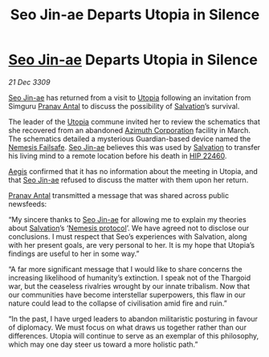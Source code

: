 :PROPERTIES:
:ID:       720c2049-26b0-402d-b125-dc778c092692
:END:
#+title: Seo Jin-ae Departs Utopia in Silence
#+filetags: :Guardian:Thargoid:galnet:

* [[id:6bcd90ab-54f2-4d9a-9eeb-92815cc7766e][Seo Jin-ae]] Departs Utopia in Silence

/21 Dec 3309/

[[id:6bcd90ab-54f2-4d9a-9eeb-92815cc7766e][Seo Jin-ae]] has returned from a visit to [[id:058a658d-e1ce-4364-a92b-b9607495c73f][Utopia]] following an invitation
from Simguru [[id:05ab22a7-9952-49a3-bdc0-45094cdaff6a][Pranav Antal]] to discuss the possibility of [[id:106b62b9-4ed8-4f7c-8c5c-12debf994d4f][Salvation]]’s
survival.

The leader of the [[id:058a658d-e1ce-4364-a92b-b9607495c73f][Utopia]] commune invited her to review the schematics
that she recovered from an abandoned [[id:e68a5318-bd72-4c92-9f70-dcdbd59505d1][Azimuth Corporation]] facility in
March. The schematics detailed a mysterious Guardian-based device
named the [[id:e2b09f7f-0440-49ff-980c-6dc0e9a5b0b9][Nemesis Failsafe]]. [[id:6bcd90ab-54f2-4d9a-9eeb-92815cc7766e][Seo Jin-ae]] believes this was used by
[[id:106b62b9-4ed8-4f7c-8c5c-12debf994d4f][Salvation]] to transfer his living mind to a remote location before his
death in [[id:55088d83-4221-44fa-a9d5-6ebb0866c722][HIP 22460]].

[[id:85d9e888-3f5b-40ed-b8af-2eb87e42b0d0][Aegis]] confirmed that it has no information about the meeting in
Utopia, and that [[id:6bcd90ab-54f2-4d9a-9eeb-92815cc7766e][Seo Jin-ae]] refused to discuss the matter with them
upon her return.

[[id:05ab22a7-9952-49a3-bdc0-45094cdaff6a][Pranav Antal]] transmitted a message that was shared across public newsfeeds: 

“My sincere thanks to [[id:6bcd90ab-54f2-4d9a-9eeb-92815cc7766e][Seo Jin-ae]] for allowing me to explain my
theories about [[id:106b62b9-4ed8-4f7c-8c5c-12debf994d4f][Salvation]]’s ‘[[id:e2b09f7f-0440-49ff-980c-6dc0e9a5b0b9][Nemesis protocol]]’. We have agreed not to
disclose our conclusions. I must respect that Seo’s experiences with
Salvation, along with her present goals, are very personal to her. It
is my hope that Utopia’s findings are useful to her in some way.”

“A far more significant message that I would like to share concerns
the increasing likelihood of humanity’s extinction. I speak not of the
Thargoid war, but the ceaseless rivalries wrought by our innate
tribalism. Now that our communities have become interstellar
superpowers, this flaw in our nature could lead to the collapse of
civilisation amid fire and ruin.”

“In the past, I have urged leaders to abandon militaristic posturing
in favour of diplomacy. We must focus on what draws us together rather
than our differences. Utopia will continue to serve as an exemplar of
this philosophy, which may one day steer us toward a more holistic
path.”

